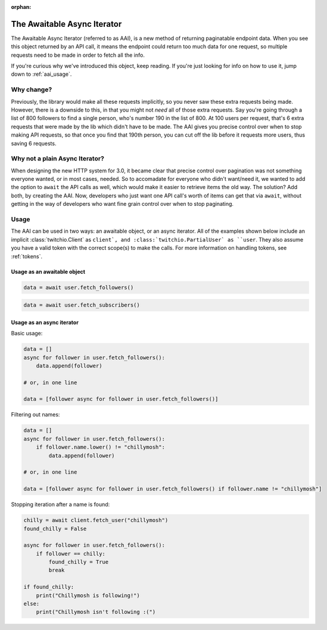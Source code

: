 :orphan:

.. _aai:

The Awaitable Async Iterator
=============================

.. versionadded:: 3.0

The Awaitable Async Iterator (referred to as AAI), is a new method of returning paginatable endpoint data.
When you see this object returned by an API call, it means the endpoint could return too much data for one request,
so multiple requests need to be made in order to fetch all the info.

If you're curious why we've introduced this object, keep reading.
If you're just looking for info on how to use it, jump down to :ref:`aai_usage`.

Why change?
------------

Previously, the library would make all these requests implicitly, so you never saw these extra requests being made.
However, there is a downside to this, in that you might not *need* all of those extra requests.
Say you're going through a list of 800 followers to find a single person, who's number 190 in the list of 800.
At 100 users per request, that's 6 extra requests that were made by the lib which didn't have to be made.
The AAI gives you precise control over when to stop making API requests, so that once you find that 190th person,
you can cut off the lib before it requests more users, thus saving 6 requests.

Why not a plain Async Iterator?
--------------------------------

When designing the new HTTP system for 3.0, it became clear that precise control over pagination was not something
everyone wanted, or in most cases, needed. So to accomadate for everyone who didn't want/need it, we wanted to add
the option to ``await`` the API calls as well, which would make it easier to retrieve items the old way. The solution?
Add both, by creating the AAI. Now, developers who just want one API call's worth of items can get that via ``await``,
without getting in the way of developers who want fine grain control over when to stop paginating.

.. _aai_usage:

Usage
------

The AAI can be used in two ways: an awaitable object, or an async iterator.
All of the examples shown below include an implicit :class:`twitchio.Client` as ``client`, and :class:`twitchio.PartialUser` as ``user``.
They also assume you have a valid token with the correct scope(s) to make the calls. For more information on handling tokens, see :ref:`tokens`.

Usage as an awaitable object
+++++++++++++++++++++++++++++

.. code-block:: python

    data = await user.fetch_followers()

.. code-block:: python

    data = await user.fetch_subscribers()


Usage as an async iterator
+++++++++++++++++++++++++++

Basic usage:

.. code-block:: python

    data = []
    async for follower in user.fetch_followers():
        data.append(follower)

    # or, in one line

    data = [follower async for follower in user.fetch_followers()]

Filtering out names:

.. code-block:: python

    data = []
    async for follower in user.fetch_followers():
        if follower.name.lower() != "chillymosh":
            data.append(follower)

    # or, in one line

    data = [follower async for follower in user.fetch_followers() if follower.name != "chillymosh"]

Stopping iteration after a name is found:

.. code-block:: python

    chilly = await client.fetch_user("chillymosh")
    found_chilly = False

    async for follower in user.fetch_followers():
        if follower == chilly:
            found_chilly = True
            break

    if found_chilly:
        print("Chillymosh is following!")
    else:
        print("Chillymosh isn't following :(")

